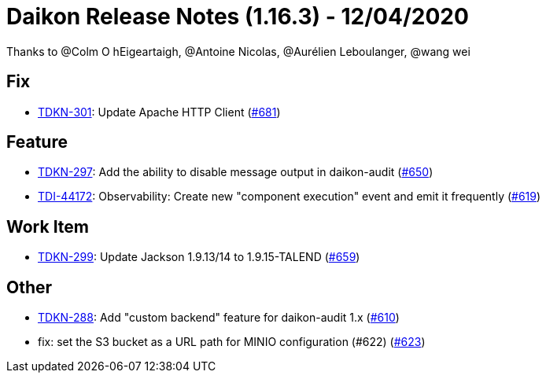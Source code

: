 = Daikon Release Notes (1.16.3) - 12/04/2020

Thanks to @Colm O hEigeartaigh, @Antoine Nicolas, @Aurélien Leboulanger, @wang wei

== Fix
- link:https://jira.talendforge.org/browse/TDKN-301[TDKN-301]: Update Apache HTTP Client (link:https://github.com/Talend/daikon/pull/681[#681])

== Feature
- link:https://jira.talendforge.org/browse/TDKN-297[TDKN-297]: Add the ability to disable message output in daikon-audit (link:https://github.com/Talend/daikon/pull/650[#650])
- link:https://jira.talendforge.org/browse/TDI-44172[TDI-44172]: Observability: Create new "component execution" event and emit it frequently (link:https://github.com/Talend/daikon/pull/619[#619])

== Work Item
- link:https://jira.talendforge.org/browse/TDKN-299[TDKN-299]: Update Jackson 1.9.13/14 to 1.9.15-TALEND (link:https://github.com/Talend/daikon/pull/659[#659])

== Other
- link:https://jira.talendforge.org/browse/TDKN-288[TDKN-288]: Add "custom backend" feature for daikon-audit 1.x (link:https://github.com/Talend/daikon/pull/610[#610])
- fix: set the S3 bucket as a URL path for MINIO configuration (#622)  (link:https://github.com/Talend/daikon/pull/623[#623])
